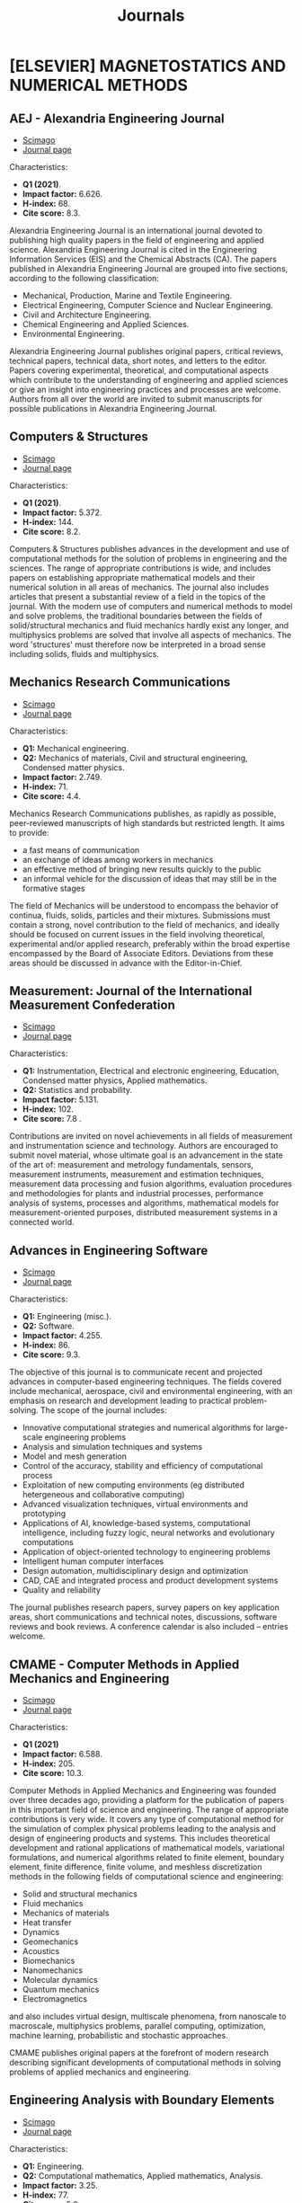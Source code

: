 #+title: Journals
* [ELSEVIER] MAGNETOSTATICS AND NUMERICAL METHODS
** AEJ - Alexandria Engineering Journal
+ [[https://www.scimagojr.com/journalsearch.php?q=13907&tip=sid&clean=0][Scimago]]
+ [[https://www.journals.elsevier.com/alexandria-engineering-journal?adobe_mc=MCMID%3D64272179754566932943214502000217222347%7CMCORGID%3D4D6368F454EC41940A4C98A6%2540AdobeOrg%7CTS%3D1664207913][Journal page]]

Characteristics:

+ *Q1 (2021)*.
+ *Impact factor:* 6.626.
+ *H-index:* 68.
+ *Cite score:* 8.3.

Alexandria Engineering Journal is an international journal devoted to publishing high quality papers in the field of engineering and applied science. Alexandria Engineering Journal is cited in the Engineering Information Services (EIS) and the Chemical Abstracts (CA). The papers published in Alexandria Engineering Journal are grouped into five sections, according to the following classification:

+ Mechanical, Production, Marine and Textile Engineering.
+ Electrical Engineering, Computer Science and Nuclear Engineering.
+ Civil and Architecture Engineering.
+ Chemical Engineering and Applied Sciences.
+ Environmental Engineering.

Alexandria Engineering Journal publishes original papers, critical reviews, technical papers, technical data, short notes, and letters to the editor. Papers covering experimental, theoretical, and computational aspects which contribute to the understanding of engineering and applied sciences or give an insight into engineering practices and processes are welcome. Authors from all over the world are invited to submit manuscripts for possible publications in Alexandria Engineering Journal.

** Computers & Structures
+ [[https://www.scimagojr.com/journalsearch.php?q=18171&tip=sid&clean=0][Scimago]]
+ [[https://www.sciencedirect.com/journal/computers-and-structures?adobe_mc=MCMID%3D64272179754566932943214502000217222347%7CMCORGID%3D4D6368F454EC41940A4C98A6%2540AdobeOrg%7CTS%3D1664207954][Journal page]]

Characteristics:

+ *Q1 (2021)*.
+ *Impact factor:* 5.372.
+ *H-index:* 144.
+ *Cite score:* 8.2.

Computers & Structures publishes advances in the development and use of computational methods for the solution of problems in engineering and the sciences. The range of appropriate contributions is wide, and includes papers on establishing appropriate mathematical models and their numerical solution in all areas of mechanics. The journal also includes articles that present a substantial review of a field in the topics of the journal. With the modern use of computers and numerical methods to model and solve problems, the traditional boundaries between the fields of solid/structural mechanics and fluid mechanics hardly exist any longer, and multiphysics problems are solved that involve all aspects of mechanics. The word 'structures' must therefore now be interpreted in a broad sense including solids, fluids and multiphysics.
** Mechanics Research Communications
+ [[https://www.scimagojr.com/journalsearch.php?q=17829&tip=sid&clean=0][Scimago]]
+ [[https://www.sciencedirect.com/journal/mechanics-research-communications?adobe_mc=MCMID%3D64272179754566932943214502000217222347%7CMCORGID%3D4D6368F454EC41940A4C98A6%2540AdobeOrg%7CTS%3D1664207967][Journal page]]

Characteristics:

+ *Q1:* Mechanical engineering.
+ *Q2:* Mechanics of materials, Civil and structural engineering, Condensed matter physics.
+ *Impact factor:* 2.749.
+ *H-index:* 71.
+ *Cite score:* 4.4.

Mechanics Research Communications publishes, as rapidly as possible, peer-reviewed manuscripts of high standards but restricted length. It aims to provide:
+ a fast means of communication
+ an exchange of ideas among workers in mechanics
+ an effective method of bringing new results quickly to the public
+ an informal vehicle for the discussion of ideas that may still be in the formative stages

The field of Mechanics will be understood to encompass the behavior of continua, fluids, solids, particles and their mixtures. Submissions must contain a strong, novel contribution to the field of mechanics, and ideally should be focused on current issues in the field involving theoretical, experimental and/or applied research, preferably within the broad expertise encompassed by the Board of Associate Editors. Deviations from these areas should be discussed in advance with the Editor-in-Chief.
** Measurement: Journal of the International Measurement Confederation
+ [[https://www.scimagojr.com/journalsearch.php?q=15424&tip=sid&clean=0][Scimago]]
+ [[https://www.journals.elsevier.com/measurement?adobe_mc=MCMID%3D64272179754566932943214502000217222347%7CMCORGID%3D4D6368F454EC41940A4C98A6%2540AdobeOrg%7CTS%3D1664207976][Journal page]]

Characteristics:

+ *Q1:* Instrumentation, Electrical and electronic engineering, Education, Condensed matter physics, Applied mathematics.
+ *Q2:* Statistics and probability.
+ *Impact factor:* 5.131.
+ *H-index:* 102.
+ *Cite score:* 7.8 .

Contributions are invited on novel achievements in all fields of measurement and instrumentation science and technology. Authors are encouraged to submit novel material, whose ultimate goal is an advancement in the state of the art of: measurement and metrology fundamentals, sensors, measurement instruments, measurement and estimation techniques, measurement data processing and fusion algorithms, evaluation procedures and methodologies for plants and industrial processes, performance analysis of systems, processes and algorithms, mathematical models for measurement-oriented purposes, distributed measurement systems in a connected world.
** Advances in Engineering Software
+ [[https://www.scimagojr.com/journalsearch.php?q=18089&tip=sid&clean=0][Scimago]]
+ [[https://www.sciencedirect.com/journal/advances-in-engineering-software?adobe_mc=MCMID%3D64272179754566932943214502000217222347%7CMCORGID%3D4D6368F454EC41940A4C98A6%2540AdobeOrg%7CTS%3D1664207995][Journal page]]

Characteristics:

+ *Q1:* Engineering (misc.).
+ *Q2:* Software.
+ *Impact factor:* 4.255.
+ *H-index:* 86.
+ *Cite score:* 9.3.

The objective of this journal is to communicate recent and projected advances in computer-based engineering techniques. The fields covered include mechanical, aerospace, civil and environmental engineering, with an emphasis on research and development leading to practical problem-solving. The scope of the journal includes:

+ Innovative computational strategies and numerical algorithms for large-scale engineering problems
+ Analysis and simulation techniques and systems
+ Model and mesh generation
+ Control of the accuracy, stability and efficiency of computational process
+ Exploitation of new computing environments (eg distributed hetergeneous and collaborative computing)
+ Advanced visualization techniques, virtual environments and prototyping
+ Applications of AI, knowledge-based systems, computational intelligence, including fuzzy logic, neural networks and evolutionary computations
+ Application of object-oriented technology to engineering problems
+ Intelligent human computer interfaces
+ Design automation, multidisciplinary design and optimization
+ CAD, CAE and integrated process and product development systems
+ Quality and reliability

The journal publishes research papers, survey papers on key application areas, short communications and technical notes, discussions, software reviews and book reviews. A conference calendar is also included – entries welcome.
** CMAME - Computer Methods in Applied Mechanics and Engineering
+ [[https://www.scimagojr.com/journalsearch.php?q=18158&tip=sid&clean=0][Scimago]]
+ [[https://www.sciencedirect.com/journal/computer-methods-in-applied-mechanics-and-engineering?adobe_mc=MCMID%3D64272179754566932943214502000217222347%7CMCORGID%3D4D6368F454EC41940A4C98A6%2540AdobeOrg%7CTS%3D1664208020][Journal page]]

Characteristics:

+ *Q1 (2021)*
+ *Impact factor:* 6.588.
+ *H-index:* 205.
+ *Cite score:* 10.3.

Computer Methods in Applied Mechanics and Engineering was founded over three decades ago, providing a platform for the publication of papers in this important field of science and engineering. The range of appropriate contributions is very wide. It covers any type of computational method for the simulation of complex physical problems leading to the analysis and design of engineering products and systems. This includes theoretical development and rational applications of mathematical models, variational formulations, and numerical algorithms related to finite element, boundary element, finite difference, finite volume, and meshless discretization methods in the following fields of computational science and engineering:

+ Solid and structural mechanics
+ Fluid mechanics
+ Mechanics of materials
+ Heat transfer
+ Dynamics
+ Geomechanics
+ Acoustics
+ Biomechanics
+ Nanomechanics
+ Molecular dynamics
+ Quantum mechanics
+ Electromagnetics

and also includes virtual design, multiscale phenomena, from nanoscale to macroscale, multiphysics problems, parallel computing, optimization, machine learning, probabilistic and stochastic approaches.

CMAME publishes original papers at the forefront of modern research describing significant developments of computational methods in solving problems of applied mechanics and engineering.
** Engineering Analysis with Boundary Elements
+ [[https://www.scimagojr.com/journalsearch.php?q=20307&tip=sid&clean=0][Scimago]]
+ [[https://www.sciencedirect.com/journal/engineering-analysis-with-boundary-elements][Journal page]]

Characteristics:

+ *Q1:* Engineering.
+ *Q2:* Computational mathematics, Applied mathematics, Analysis.
+ *Impact factor:* 3.25.
+ *H-index:* 77.
+ *Cite score:* 5.0.

This journal is specifically dedicated to the dissemination of the latest developments of new engineering analysis techniques using boundary elements and other mesh reduction methods. Boundary element (BEM) and mesh reduction methods (MRM) are very active areas of research with the techniques being applied to solve increasingly complex problems. The journal stresses the importance of these applications as well as their computational aspects, reliability and robustness. The main criteria for publication will be the originality of the work being reported, its potential usefulness and applications of the methods to new fields. In addition to regular issues, the journal publishes a series of special issues dealing with specific areas of current research. The journal has, for many years, provided a channel of communication between academics and industrial researchers working in mesh reduction methods Fields Covered:

+ Boundary Element Methods (BEM)
+ Mesh Reduction Methods (MRM)
+ Meshless Methods
+ Integral Equations
+ Applications of BEM/MRM in Engineering
+ Numerical Methods related to BEM/MRM
+ Computational Techniques
+ Combination of Different Methods
+ Advanced Formulations
